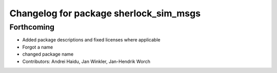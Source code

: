 ^^^^^^^^^^^^^^^^^^^^^^^^^^^^^^^^^^^^^^^
Changelog for package sherlock_sim_msgs
^^^^^^^^^^^^^^^^^^^^^^^^^^^^^^^^^^^^^^^

Forthcoming
-----------
* Added package descriptions and fixed licenses where applicable
* Forgot a name
* changed package name
* Contributors: Andrei Haidu, Jan Winkler, Jan-Hendrik Worch
